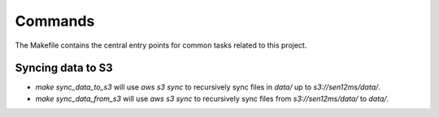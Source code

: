 Commands
========

The Makefile contains the central entry points for common tasks related to this project.

Syncing data to S3
^^^^^^^^^^^^^^^^^^

* `make sync_data_to_s3` will use `aws s3 sync` to recursively sync files in `data/` up to `s3://sen12ms/data/`.
* `make sync_data_from_s3` will use `aws s3 sync` to recursively sync files from `s3://sen12ms/data/` to `data/`.
